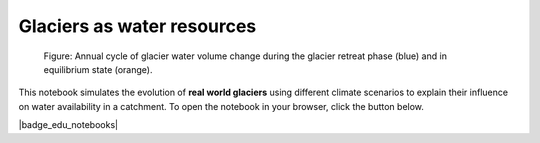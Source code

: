 .. _notebooks_real_glacier_simulations:

Glaciers as water resources
===========================

.. figure:: ../_static/intro_glacier_water_volume_seasonality.png

	Figure: Annual cycle of glacier water volume change during the glacier retreat phase (blue) and in equilibrium state (orange).

This notebook simulates the evolution of **real world glaciers** using different climate scenarios to explain their influence on water availability in a catchment.
To open the notebook in your browser, click the button below.

|badge_edu_notebooks|
